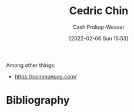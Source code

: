 :PROPERTIES:
:ID:       4c9b1bbf-2a4b-43fa-a266-b559c018d80e
:LAST_MODIFIED: [2023-09-05 Tue 20:22]
:END:
#+title: Cedric Chin
#+hugo_custom_front_matter: :slug "4c9b1bbf-2a4b-43fa-a266-b559c018d80e"
#+author: Cash Prokop-Weaver
#+date: [2022-02-06 Sun 15:53]
#+filetags: :person:

Among other things:

- https://commoncog.com/

* Flashcards :noexport:
* Bibliography
#+print_bibliography:
